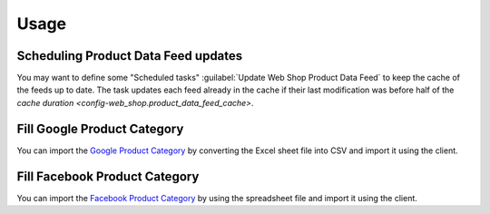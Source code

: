 *****
Usage
*****

.. _Scheduling Product Data Feed updates:

Scheduling Product Data Feed updates
====================================

You may want to define some "Scheduled tasks" :guilabel:`Update Web Shop
Product Data Feed` to keep the cache of the feeds up to date.
The task updates each feed already in the cache if their last modification was
before half of the `cache duration <config-web_shop.product_data_feed_cache>`.

.. _Fill Google Product Category:

Fill Google Product Category
============================

You can import the `Google Product Category
<https://support.google.com/merchants/answer/6324436>`_ by converting the Excel
sheet file into CSV and import it using the client.

.. _Fill Facebook Product Category:

Fill Facebook Product Category
==============================

You can import the `Facebook Product Category
<https://www.facebook.com/business/help/526764014610932>`_ by using the
spreadsheet file and import it using the client.
